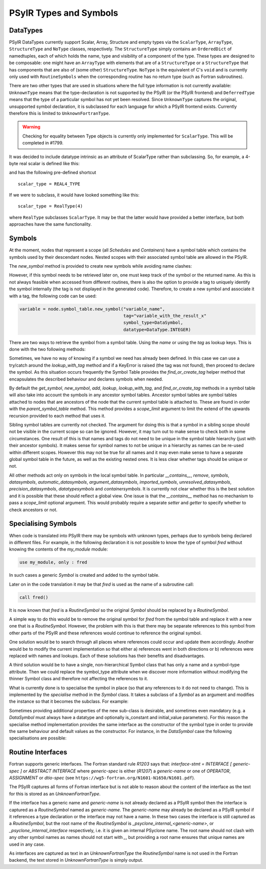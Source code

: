 .. -----------------------------------------------------------------------------
   BSD 3-Clause License

   Copyright (c) 2020-2023, Science and Technology Facilities Council.
   All rights reserved.

   Redistribution and use in source and binary forms, with or without
   modification, are permitted provided that the following conditions are met:

   * Redistributions of source code must retain the above copyright notice,
     this list of conditions and the following disclaimer.

   * Redistributions in binary form must reproduce the above copyright notice,
     this list of conditions and the following disclaimer in the documentation
     and/or other materials provided with the distribution.

   * Neither the name of the copyright holder nor the names of its
     contributors may be used to endorse or promote products derived from
     this software without specific prior written permission.

   THIS SOFTWARE IS PROVIDED BY THE COPYRIGHT HOLDERS AND CONTRIBUTORS
   "AS IS" AND ANY EXPRESS OR IMPLIED WARRANTIES, INCLUDING, BUT NOT
   LIMITED TO, THE IMPLIED WARRANTIES OF MERCHANTABILITY AND FITNESS
   FOR A PARTICULAR PURPOSE ARE DISCLAIMED. IN NO EVENT SHALL THE
   COPYRIGHT HOLDER OR CONTRIBUTORS BE LIABLE FOR ANY DIRECT, INDIRECT,
   INCIDENTAL, SPECIAL, EXEMPLARY, OR CONSEQUENTIAL DAMAGES (INCLUDING,
   BUT NOT LIMITED TO, PROCUREMENT OF SUBSTITUTE GOODS OR SERVICES;
   LOSS OF USE, DATA, OR PROFITS; OR BUSINESS INTERRUPTION) HOWEVER
   CAUSED AND ON ANY THEORY OF LIABILITY, WHETHER IN CONTRACT, STRICT
   LIABILITY, OR TORT (INCLUDING NEGLIGENCE OR OTHERWISE) ARISING IN
   ANY WAY OUT OF THE USE OF THIS SOFTWARE, EVEN IF ADVISED OF THE
   POSSIBILITY OF SUCH DAMAGE.
   -----------------------------------------------------------------------------
   Written by R. W. Ford, A. R. Porter and S. Siso, STFC Daresbury Lab

.. The following section imports those Python modules that are needed in
   subsequent doctest snippets.
.. testsetup::

    from psyclone.psyir.symbols import Symbol, DataSymbol, RoutineSymbol, \
        ScalarType, ArrayType, REAL4_TYPE, REAL8_TYPE, INTEGER_TYPE, \
        BOOLEAN_TYPE
    from psyclone.psyir.nodes import Reference

PSyIR Types and Symbols
#######################

DataTypes
=========

PSyIR DataTypes currently support Scalar, Array, Structure and empty
types via the ``ScalarType``, ``ArrayType``, ``StructureType`` and
``NoType`` classes, respectively.  The ``StructureType`` simply
contains an ``OrderedDict`` of namedtuples, each of which holds the
name, type and visibility of a component of the type. These types are
designed to be composable: one might have an ``ArrayType`` with
elements that are of a ``StructureType`` or a ``StructureType`` that
has components that are also of (some other) ``StructureType``.
``NoType`` is the equivalent of C's ``void`` and is currently only
used with ``RoutineSymbols`` when the corresponding routine has no
return type (such as Fortran subroutines).

There are two other types that are used in situations where the full
type information is not currently available: ``UnknownType`` means
that the type-declaration is not supported by the PSyIR (or the PSyIR
frontend) and ``DeferredType`` means that the type of a particular
symbol has not yet been resolved. Since ``UnknownType`` captures the
original, unsupported symbol declaration, it is subclassed for each
language for which a PSyIR frontend exists. Currently therefore this
is limited to ``UnknownFortranType``.

.. warning:: Checking for equality between Type objects is currently
	     only implemented for ``ScalarType``. This will be
	     completed in #1799.

It was decided to include datatype intrinsic as an attribute of ScalarType
rather than subclassing. So, for example, a 4-byte real scalar is
defined like this:

.. doctest::

    >>> scalar_type = ScalarType(ScalarType.Intrinsic.REAL, 4)

and has the following pre-defined shortcut

::

   scalar_type = REAL4_TYPE

If we were to subclass, it would have looked something like this::

   scalar_type = RealType(4)

where ``RealType`` subclasses ``ScalarType``. It may be that the
latter would have provided a better interface, but both approaches have
the same functionality.


Symbols
=======

At the moment, nodes that represent a scope (all `Schedules` and `Containers`)
have a symbol table which contains the symbols used by their descendant nodes.
Nested scopes with their associated symbol table are allowed in the PSyIR.


The `new_symbol` method is provided to create new symbols while avoiding name
clashes:

.. automethod:: psyclone.psyir.symbols.SymbolTable.new_symbol

However, if this symbol needs to be retrieved later on, one must keep track
of the symbol or the returned name. As this is not always feasible when
accessed from different routines, there is also the option to provide a tag to
uniquely identify the symbol internally (the tag is not displayed in the
generated code). Therefore, to create a new symbol and associate it with a
tag, the following code can be used:

.. code-block:: python

    variable = node.symbol_table.new_symbol("variable_name",
                                            tag="variable_with_the_result_x"
                                            symbol_type=DataSymbol,
                                            datatype=DataType.INTEGER)

There are two ways to retrieve the symbol from a symbol table. Using the
`name` or using the `tag` as lookup keys. This is done with the two following
methods:

.. automethod:: psyclone.psyir.symbols.SymbolTable.lookup

.. automethod:: psyclone.psyir.symbols.SymbolTable.lookup_with_tag

Sometimes, we have no way of knowing if a symbol we need has already been
defined. In this case we can use a try/catch around
the `lookup_with_tag` method and if a KeyError is raised (the tag was not
found), then proceed to declare the symbol. As this situation occurs frequently
the Symbol Table provides the `find_or_create_tag` helper method that encapsulates
the described behaviour and declares symbols when needed.

.. automethod:: psyclone.psyir.symbols.SymbolTable.find_or_create_tag

By default the `get_symbol`, `new_symbol`, `add`, `lookup`,
`lookup_with_tag`, and `find_or_create_tag` methods in a symbol table will also
take into account the symbols in any ancestor symbol tables. Ancestor symbol
tables are symbol tables attached to nodes that are ancestors of the
node that the current symbol table is attached to. These are found in order
with the `parent_symbol_table` method. This method provides a `scope_limit`
argument to limit the extend of the upwards recursion provided to each
method that uses it.

Sibling symbol tables are currently not checked. The argument for
doing this is that a symbol in a sibling scope should not be visible
in the current scope so can be ignored. However, it may turn out to
make sense to check both in some circumstances. One result of this is
that names and tags do not need to be unique in the symbol table
hierarchy (just with their ancestor symbols). It makes sense for
symbol names to not be unique in a hierarchy as names can be re-used
within different scopes. However this may not be true for all names
and it may even make sense to have a separate global symbol table in
the future, as well as the existing nested ones. It is less clear
whether tags should be unique or not.

All other methods act only on symbols in the local symbol table. In
particular `__contains__`, `remove`, `symbols`, `datasymbols`,
`automatic_datasymbols`, `argument_datasymbols`, `imported_symbols`,
`unresolved_datasymbols`, `precision_datasymbols`, `datatypesymbols`
and `containersymbols`.
It is currently not clear whether this is the best solution and it is
possible that these should reflect a global view. One issue is that
the `__contains__` method has no mechanism to pass a `scope_limit`
optional argument. This would probably require a separate `setter` and
`getter` to specify whether to check ancestors or not.

Specialising Symbols
====================

When code is translated into PSyIR there may be symbols with unknown
types, perhaps due to symbols being declared in different files. For
example, in the following declaration it is not possible to know the
type of symbol `fred` without knowing the contents of the `my_module`
module:

.. code-block:: fortran

    use my_module, only : fred

In such cases a generic `Symbol` is created and added to the symbol
table.

Later on in the code translation it may be that `fred` is used as the
name of a subroutine call:

.. code-block:: fortran

    call fred()

It is now known that `fred` is a `RoutineSymbol` so the original
`Symbol` should be replaced by a `RoutineSymbol`.

A simple way to do this would be to remove the original symbol for
`fred` from the symbol table and replace it with a new one that is a
`RoutineSymbol`. However, the problem with this is that there may be
separate references to this symbol from other parts of the PSyIR and
these references would continue to reference the original symbol.

One solution would be to search through all places where references
could occur and update them accordingly. Another would be to modify
the current implementation so that either a) references went in both
directions or b) references were replaced with names and lookups. Each
of these solutions has their benefits and disadvantages.

A third solution would be to have a single, non-hierarchical Symbol class
that has only a name and a symbol-type attribute. Then we could replace the
symbol_type attribute when we discover more information without modifying
the thinner Symbol class and therefore not affecting the references to it.

What is currently done is to specialise the symbol in place (so that
any references to it do not need to change). This is implemented by the
`specialise` method in the `Symbol` class. It takes a subclass of a
`Symbol` as an argument and modifies the instance so that it becomes
the subclass. For example:

.. doctest::

    >>> sym = Symbol("a")
    >>> # sym is an instance of the Symbol class
    >>> sym.specialise(RoutineSymbol)
    >>> # sym is now an instance of the RoutineSymbol class

Sometimes providing additional properties of the new sub-class is desirable,
and sometimes even mandatory (e.g. a `DataSymbol` must always have a datatype
and optionally is_constant and initial_value parameters). For this reason
the specialise
method implementation provides the same interface as the constructor
of the symbol type in order to provide the same behaviour and default values
as the constructor. For instance, in the `DataSymbol` case the following
specialisations are possible:

.. doctest::

    >>> sym = Symbol("a")
    >>> # The following statement would fail because it doesn't have a datatype
    >>> # sym.specialise(DataSymbol)
    >>> # The following statement is valid and constant_value is set to None
    >>> sym.specialise(DataSymbol, datatype=INTEGER_TYPE)

    >>> sym2 = Symbol("b")
    >>> # The following statement would fail because the initial_value doesn't
    >>> # match the datatype of the symbol
    >>> # sym2.specialise(DataSymbol, datatype=INTEGER_TYPE, initial_value=3.14)
    >>> # The following statement is valid and initial_value is set to 3
    >>> sym2.specialise(DataSymbol, datatype=INTEGER_TYPE, initial_value=3)


Routine Interfaces
==================

Fortran supports generic interfaces. The Fortran standard rule `R1203`
says that: `interface-stmt = INTERFACE [ generic-spec ] or ABSTRACT
INTERFACE` where `generic-spec` is either (`R1207`) a `generic-name`
or one of `OPERATOR`, `ASSIGNMENT` or `dtio-spec` (see
``https://wg5-fortran.org/N1601-N1650/N1601.pdf``).

The PSyIR captures all forms of Fortran interface but is not able to
reason about the content of the interface as the text for this is
stored as an `UnknownFortranType`.

If the interface has a generic name and `generic-name` is not already
declared as a PSyIR symbol then the interface is captured as a
`RoutineSymbol` named as `generic-name`. The `generic-name` may
already be declared as a PSyIR symbol if it references a type
declaration or the interface may not have a name. In these two cases
the interface is still captured as a `RoutineSymbol`, but the root
name of the `RoutineSymbol` is `_psyclone_internal_<generic-name>`, or
`_psyclone_internal_interface` respectively, i.e. it is given an
internal PSyclone name. The root name should not clash with any other
symbol names as names should not start with `_`, but providing a root
name ensures that unique names are used in any case.

As interfaces are captured as text in an `UnknownFortranType` the
`RoutineSymbol` name is not used in the Fortran backend, the text
stored in `UnknownFortranType` is simply output.

